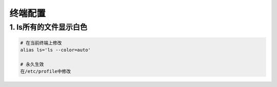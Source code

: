 终端配置
============

1. ls所有的文件显示白色
-------------------------

.. code:: shell

   # 在当前终端上修改
   alias ls='ls --color=auto'

   # 永久生效
   在/etc/profile中修改
